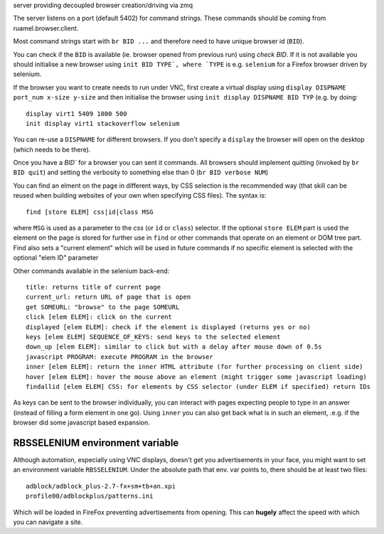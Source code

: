 
server providing decoupled browser creation/driving via zmq



The server listens on a port (default 5402) for command strings. These
commands should be coming from ruamel.browser.client.

Most command strings start with ``br BID ...`` and therefore need
to have unique browser id (``BID``).

You can check if the ``BID`` is available (ie. browser opened from previous
run) using `check BID`. If it is not available you should initialise a new
browser using ``init BID TYPE`, where `TYPE`` is e.g. ``selenium`` for a
Firefox browser driven by selenium.

If the browser you want to create needs to run under VNC, first create a virtual
display using ``display DISPNAME port_num x-size y-size`` and then initialise the
browser using ``init display DISPNAME BID TYP`` (e.g. by doing::

  display virt1 5409 1000 500
  init display virt1 stackoverflow selenium

You can re-use a ``DISPNAME`` for different browsers. If you don't specify a ``display`` the
browser will open on the desktop (which needs to be there).

Once you have a `BID`` for a browser you can sent it commands. All browsers
should implement quitting (invoked by ``br BID quit``) and
setting the verbosity to something else than 0 (``br BID verbose NUM``)

You can find an elment on the page in different ways, by CSS selection
is the recommended way (that skill can be reused when building websites
of your own when specifying CSS files). The syntax is::

   find [store ELEM] css|id|class MSG

where ``MSG`` is used as a parameter to the `css` (or ``id`` or ``class``) selector. If
the optional ``store ELEM`` part is used the element on the page is stored for
further use in ``find`` or other commands that operate on an element or DOM tree part.
Find also sets a "current element" which will be used in future commands if
no specific element is selected with the optional "elem ID" parameter

Other commands available in the selenium back-end::

  title: returns title of current page
  current_url: return URL of page that is open
  get SOMEURL: "browse" to the page SOMEURL
  click [elem ELEM]: click on the current
  displayed [elem ELEM]: check if the element is displayed (returns yes or no)
  keys [elem ELEM] SEQUENCE_OF_KEYS: send keys to the selected element
  down_up [elem ELEM]: similar to click but with a delay after mouse down of 0.5s
  javascript PROGRAM: execute PROGRAM in the browser
  inner [elem ELEM]: return the inner HTML attribute (for further processing on client side)
  hover [elem ELEM]: hover the mouse above an element (might trigger some javascript loading)
  findallid [elem ELEM] CSS: for elements by CSS selector (under ELEM if specified) return IDs

As keys can be sent to the browser individually, you can interact
with pages expecting people to type in an answer (instead of filling a form
element in one go). Using ``inner`` you can also get back what is in
such an element, .e.g. if the browser did some javascript based expansion.


RBSSELENIUM environment variable
--------------------------------

Although automation, especially using VNC displays, doesn't get you
advertisements in your face, you might want to set an environment variable ``RBSSELENIUM``.
Under the absolute path that env. var points to, there should be at least two files::

  adblock/adblock_plus-2.7-fx+sm+tb+an.xpi
  profile00/adblockplus/patterns.ini

Which will be loaded in FireFox preventing advertisements from opening.
This can **hugely** affect the speed with which you can navigate a site.